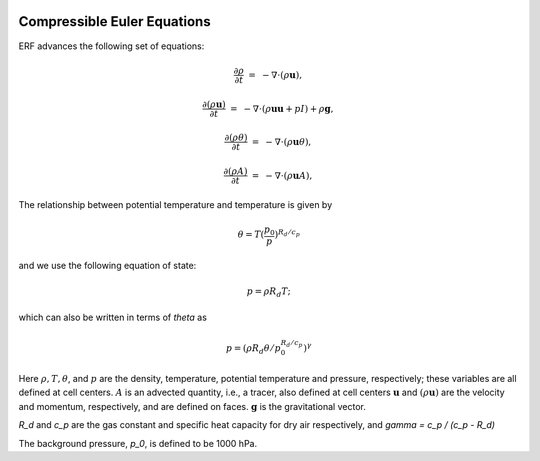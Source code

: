 
 .. role:: cpp(code)
    :language: c++

 .. role:: f(code)
    :language: fortran

 
.. _Equations:



Compressible Euler Equations
============================

ERF advances the following set of equations:

.. math::
 
  \frac{\partial \rho}{\partial t} &=& - \nabla \cdot (\rho \mathbf{u}),

  \frac{\partial (\rho \mathbf{u})}{\partial t} &=& - \nabla \cdot (\rho \mathbf{u} \mathbf{u} + pI) +\rho \mathbf{g},
 
  \frac{\partial (\rho \theta)}{\partial t} &=& - \nabla \cdot (\rho \mathbf{u} \theta),
 
  \frac{\partial (\rho A)}{\partial t} &=& - \nabla \cdot (\rho \mathbf{u} A),

The relationship between potential temperature and temperature is given by 

.. math::

  \theta = T (\frac{p_0}{p})^{R_d / c_p}

and we use the following equation of state:

.. math::

  p = \rho R_d T;

which can also be written in terms of `\theta` as

.. math::

  p = (\rho R_d \theta / p_0^{R_d / c_p} )^\gamma

Here :math:`\rho, T, \theta`, and :math:`p` are the density, temperature, potential temperature and pressure, respectively; 
these variables are all defined at cell centers.
:math:`A` is an advected quantity, i.e., a tracer, also defined at cell centers
:math:`\mathbf{u}` and :math:`(\rho \mathbf{u})` are the velocity and momentum, respectively, 
and are defined on faces.  :math:`\mathbf{g}` is the gravitational vector.

`R_d` and `c_p` are the gas constant and specific heat capacity for dry air respectively, 
and `\gamma = c_p / (c_p - R_d)` 

The background pressure, `p_0`, is defined to be 1000 hPa.

